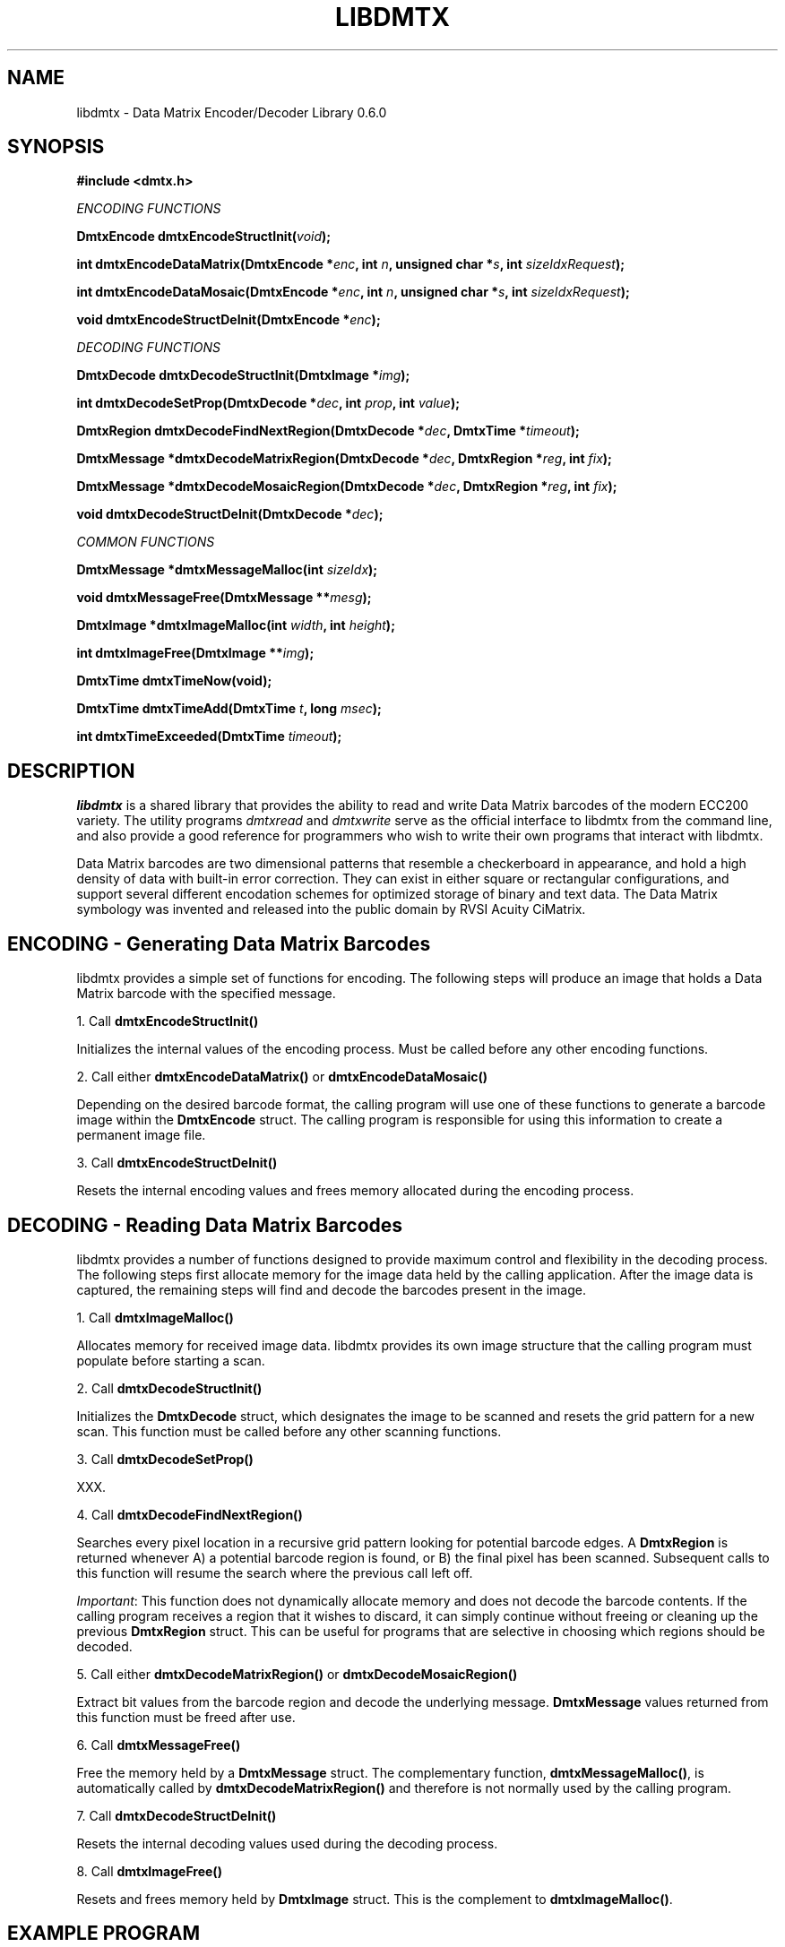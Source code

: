 .\" $Id$
.\"
.\" Man page for the libdmtx project.
.\"
.\" To view: $ groff -man -T ascii libdmtx.3 | less
.\" To text: $ groff -man -T ascii libdmtx.3 | col -b | expand
.\"
.TH LIBDMTX 3 "July 1, 2008"
.SH NAME
libdmtx \- Data Matrix Encoder/Decoder Library 0.6.0
.SH SYNOPSIS
\fB#include <dmtx.h>\fP

\fIENCODING FUNCTIONS\fP

\fBDmtxEncode dmtxEncodeStructInit(\fIvoid\fP);\fP

\fBint dmtxEncodeDataMatrix(DmtxEncode *\fIenc\fP, int \fIn\fP, unsigned char *\fIs\fP, int \fIsizeIdxRequest\fP);\fP

\fBint dmtxEncodeDataMosaic(DmtxEncode *\fIenc\fP, int \fIn\fP, unsigned char *\fIs\fP, int \fIsizeIdxRequest\fP);\fP

\fBvoid dmtxEncodeStructDeInit(DmtxEncode *\fIenc\fP);\fP

\fIDECODING FUNCTIONS\fP

\fBDmtxDecode dmtxDecodeStructInit(DmtxImage *\fIimg\fP);\fP

\fBint dmtxDecodeSetProp(DmtxDecode *\fIdec\fP, int \fIprop\fP, int \fIvalue\fP);\fP

\fBDmtxRegion dmtxDecodeFindNextRegion(DmtxDecode *\fIdec\fP, DmtxTime *\fItimeout\fP);\fP

\fBDmtxMessage *dmtxDecodeMatrixRegion(DmtxDecode *\fIdec\fP, DmtxRegion *\fIreg\fP, int \fIfix\fP);\fP

\fBDmtxMessage *dmtxDecodeMosaicRegion(DmtxDecode *\fIdec\fP, DmtxRegion *\fIreg\fP, int \fIfix\fP);\fP

\fBvoid dmtxDecodeStructDeInit(DmtxDecode *\fIdec\fP);\fP

\fICOMMON FUNCTIONS\fP

\fBDmtxMessage *dmtxMessageMalloc(int \fIsizeIdx\fP);\fP

\fBvoid dmtxMessageFree(DmtxMessage **\fImesg\fP);\fP

\fBDmtxImage *dmtxImageMalloc(int \fIwidth\fP, int \fIheight\fP);\fP

\fBint dmtxImageFree(DmtxImage **\fIimg\fP);\fP

\fBDmtxTime dmtxTimeNow(void);\fP

\fBDmtxTime dmtxTimeAdd(DmtxTime \fIt\fP, long \fImsec\fP);\fP

\fBint dmtxTimeExceeded(DmtxTime \fItimeout\fP);\fP

.SH DESCRIPTION
\fIlibdmtx\fP is a shared library that provides the ability to read and write Data Matrix barcodes of the modern ECC200 variety.  The utility programs \fIdmtxread\fP and \fIdmtxwrite\fP serve as the official interface to libdmtx from the command line, and also provide a good reference for programmers who wish to write their own programs that interact with libdmtx.

Data Matrix barcodes are two dimensional patterns that resemble a checkerboard in appearance, and hold a high density of data with built-in error correction.  They can exist in either square or rectangular configurations, and support several different encodation schemes for optimized storage of binary and text data.  The Data Matrix symbology was invented and released into the public domain by RVSI Acuity CiMatrix.

.SH ENCODING - Generating Data Matrix Barcodes
libdmtx provides a simple set of functions for encoding.  The following steps will produce an image that holds a Data Matrix barcode with the specified message.

1. Call \fBdmtxEncodeStructInit()\fP

Initializes the internal values of the encoding process.  Must be called before any other encoding functions.

2. Call either \fBdmtxEncodeDataMatrix()\fP or \fBdmtxEncodeDataMosaic()\fP

Depending on the desired barcode format, the calling program will use one of these functions to generate a barcode image within the \fBDmtxEncode\fP struct.  The calling program is responsible for using this information to create a permanent image file.

3. Call \fBdmtxEncodeStructDeInit()\fP

Resets the internal encoding values and frees memory allocated during the encoding process.

.SH DECODING - Reading Data Matrix Barcodes
libdmtx provides a number of functions designed to provide maximum control and flexibility in the decoding process.  The following steps first allocate memory for the image data held by the calling application.  After the image data is captured, the remaining steps will find and decode the barcodes present in the image.

1. Call \fBdmtxImageMalloc()\fP

Allocates memory for received image data.  libdmtx provides its own image structure that the calling program must populate before starting a scan.

2. Call \fBdmtxDecodeStructInit()\fP

Initializes the \fBDmtxDecode\fP struct, which designates the image to be scanned and resets the grid pattern for a new scan.  This function must be called before any other scanning functions.

3. Call \fBdmtxDecodeSetProp()\fP

XXX.

4. Call \fBdmtxDecodeFindNextRegion()\fP

Searches every pixel location in a recursive grid pattern looking for potential barcode edges.  A \fBDmtxRegion\fP is returned whenever A) a potential barcode region is found, or B) the final pixel has been scanned.  Subsequent calls to this function will resume the search where the previous call left off.

\fIImportant\fP: This function does not dynamically allocate memory and does not decode the barcode contents.  If the calling program receives a region that it wishes to discard, it can simply continue without freeing or cleaning up the previous \fBDmtxRegion\fP struct.  This can be useful for programs that are selective in choosing which regions should be decoded.

5. Call either \fBdmtxDecodeMatrixRegion()\fP or \fBdmtxDecodeMosaicRegion()\fP

Extract bit values from the barcode region and decode the underlying message.  \fBDmtxMessage\fP values returned from this function must be freed after use.

6. Call \fBdmtxMessageFree()\fP

Free the memory held by a \fBDmtxMessage\fP struct.  The complementary function, \fBdmtxMessageMalloc()\fP, is automatically called by \fBdmtxDecodeMatrixRegion()\fP and therefore is not normally used by the calling program.

7. Call \fBdmtxDecodeStructDeInit()\fP

Resets the internal decoding values used during the decoding process.

8. Call \fBdmtxImageFree()\fP

Resets and frees memory held by \fBDmtxImage\fP struct.  This is the complement to \fBdmtxImageMalloc()\fP.

.SH EXAMPLE PROGRAM

This example program (available as simpletest.c in the source package) demonstrates both directions of \fIlibdmtx\fP functionality, encoding and decoding.  It first creates a Data Matrix barcode and then reads it back and prints the decoded message.  If everything works correctly then the final output message should match the original input string.

  #include <stdlib.h>
  #include <stdio.h>
  #include <string.h>
  #include <dmtx.h>

  int
  main(int argc, char *argv[])
  {
     unsigned char str[] = "30Q324343430794<OQQ";
     DmtxEncode    enc;
     DmtxImage    *img;
     DmtxDecode    dec;
     DmtxRegion    reg;
     DmtxMessage  *msg;

     fprintf(stdout, "input:  \\"%s\\"\\n", str);

     /* 1) ENCODE a new Data Matrix barcode image (in memory only) */

     enc = dmtxEncodeStructInit();
     dmtxEncodeDataMatrix(&enc, strlen(str), str, DMTX_SYMBOL_SQUARE_AUTO);

     /* 2) COPY the new image data before freeing encoding memory */

     img = dmtxImageMalloc(enc.image->width, enc.image->height);
     memcpy(img->pxl, enc.image->pxl, img->width * img->height * sizeof(DmtxRgb));

     dmtxEncodeStructDeInit(&enc);

     /* 3) DECODE the Data Matrix barcode from the copied image */

     dec = dmtxDecodeStructInit(img);

     reg = dmtxDecodeFindNextRegion(&dec, NULL);
     if(reg.found != DMTX_REGION_FOUND)
        exit(0);

     msg = dmtxDecodeMatrixRegion(&dec, &reg, -1);
     if(msg != NULL) {
        fputs("output: \\"", stdout);
        fwrite(msg->output, sizeof(unsigned char), msg->outputIdx, stdout);
        fputs("\\"\\n\\n", stdout);
        dmtxMessageFree(&msg);
     }

     dmtxDecodeStructDeInit(&dec);
     dmtxImageFree(&img);

     exit(0);
  }

.SH "SEE ALSO"
\fIdmtxread\fP(1), \fIdmtxwrite\fP(1)
.SH STANDARDS
ISO/IEC 16022:2000
.PP
ANSI/AIM BC11 ISS
.SH BUGS
Email bug reports to mike@dragonflylogic.com
.SH AUTHOR
Copyright (c) 2008 Mike Laughton
.\" end of man page
